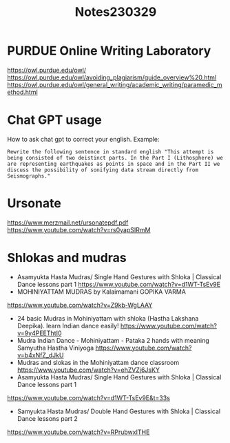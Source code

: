 #+TITLE: Notes230329

* PURDUE Online Writing Laboratory

https://owl.purdue.edu/owl/
https://owl.purdue.edu/owl/avoiding_plagiarism/guide_overview%20.html
https://owl.purdue.edu/owl/general_writing/academic_writing/paramedic_method.html
* Chat GPT usage

How to ask chat gpt to correct your english.
Example:

#+begin_example
Rewrite the following sentence in standard english "This attempt is being consisted of two deistinct parts. In the Part I (Lithosphere) we are representing earthquakes as points in space and in the Part II we discuss the possibility of sonifying data stream directly from Seismographs."
#+end_example

* Ursonate

https://www.merzmail.net/ursonatepdf.pdf
https://www.youtube.com/watch?v=rs0yapSIRmM

* Shlokas and mudras

-  Asamyukta Hasta Mudras/ Single Hand Gestures with Shloka | Classical Dance lessons part 1
  https://www.youtube.com/watch?v=d1WT-TsEv9E
- MOHINIYATTAM MUDRAS by Kalaimamani GOPIKA VARMA
https://www.youtube.com/watch?v=Z9kb-WgLAAY
- 24 basic Mudras in Mohiniyattam with shloka (Hastha Lakshana Deepika). learn Indian dance easily!
 https://www.youtube.com/watch?v=9y4PEEThtI0
- Mudra Indian Dance - Mohiniyattam - Pataka 2 hands with meaning Samyutha Hastha Viniyoga
  https://www.youtube.com/watch?v=b4xNfZ_dJkU
- Mudras and slokas in the Mohiniyattam dance classroom
 https://www.youtube.com/watch?v=ehZVZj6JsKY
- Asamyukta Hasta Mudras/ Single Hand Gestures with Shloka | Classical Dance lessons part 1
https://www.youtube.com/watch?v=d1WT-TsEv9E&t=33s
- Samyukta Hasta Mudras/ Double Hand Gestures with Shloka | Classical Dance lessons part 2
https://www.youtube.com/watch?v=RPrubwxITHE
